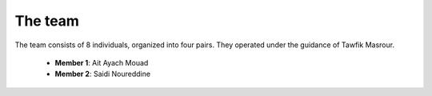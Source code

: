 The team
======================================

The team consists of 8 individuals, organized into four pairs. They operated under the guidance of Tawfik Masrour.


    - **Member 1**: Ait Ayach Mouad |linkedin_mouad|
    - **Member 2**: Saidi Noureddine |linkedin_saidi|


.. |linkedin_mouad| image:: ../Images/LinkedIn_Logo.jpeg
    :width: 16
    :height: 16
    :target: https://www.linkedin.com/in/mouad-ait-ayach-274aa6206/

.. |linkedin_saidi| image:: ../Images/LinkedIn_Logo.jpeg
    :width: 16
    :height: 16
    :target: https://www.linkedin.com/in/noureddine-saidi-42ba3a247/

